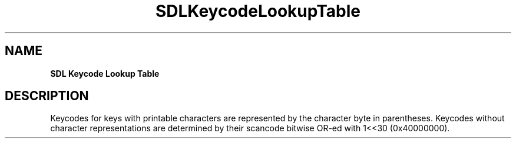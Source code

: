 .TH SDLKeycodeLookupTable "2018.08.14" "https://github.com/haxpor/sdl2-manpage" "SDL2"
.SH NAME
\fBSDL Keycode Lookup Table\f

.SH DESCRIPTION
Keycodes for keys with printable characters are represented by the character byte in parentheses. Keycodes without character representations are determined by their scancode bitwise OR-ed with 1<<30 (0x40000000).
.TS
tab(:) allbox;
cb cb cb
c c c.
Decimal Value:Hexxdecimal Value (Char):SDL_Keycode Constant
0:0x00 ('\\0'):SDLK_UNKNOWN
8:0x08 ('\\b'):SDLK_BACKSPACE
9:0x09 ('\\t'):SDLK_TAB
13:0x0D ('\\r'):SDLK_RETURN
27:0x1B ('\\033'):SDLK_ESCAPE
32:0x20 (' '):SDLK_SPACE
33:0x21 ('!'):SDLK_EXCLAIM
34:0x22 ('"'):SDLK_QUOTEDBL
35:0x23 ('#'):SDLK_HASH
36:0x24 ('$'):SDLK_DOLLAR
37:0x25 ('%'):SDLK_PERCENT
38:0x26 ('&'):SDLK_AMPERSAND
39:0x27 ('''):SDLK_QUOTE
40:0x28 ('('):SDLK_LEFTPAREN
41:0x29 (')'):SDLK_RIGHTPAREN
42:0x2A ('*'):SDLK_ASTERISK
43:0x2B ('+'):SDLK_PLUS
44:0x2C (','):SDLK_COMMA
45:0x2D ('-'):SDLK_MINUS
46:0x2E ('.'):SDLK_PERIOD
47:0x2F ('/'):SDLK_SLASH
48:0x30 ('0'):SDLK_0
49:0x31 ('1'):SDLK_1
50:0x32 ('2'):SDLK_2
51:0x33 ('3'):SDLK_3
52:0x34 ('4'):SDLK_4
53:0x35 ('5'):SDLK_5
54:0x36 ('6'):SDLK_6
55:0x37 ('7'):SDLK_7
56:0x38 ('8'):SDLK_8
57:0x39 ('9'):SDLK_9
58:T{
0x3A (':')
T}:SDLK_COLON
59:0x3B (';'):SDLK_SEMICOLON
60:0x3C ('<'):SDLK_LESS
61:0x3D ('='):SDLK_EQUALS
62:0x3E ('>'):SDLK_GREATER
63:0x3F ('?'):SDLK_QUESTION
64:0x40 ('@'):SDLK_AT
91:0x5B ('['):SDLK_LEFTBRACKET
92:0x5C ('\\'):SDLK_BACKSLASH
93:0x5D (']'):SDLK_RIGHTBRACKET
94:0x5E ('^'):SDLK_CARET
95:0x5F ('_'):SDLK_UNDERSCORE
96:0x60 ('`'):SDLK_BACKQUOTE
97:0x61 ('a'):SDLK_a
98:0x62 ('b'):SDLK_b
99:0x63 ('c'):SDLK_c
100:0x64 ('d'):SDLK_d
101:0x65 ('e'):SDLK_e
102:0x66 ('f'):SDLK_f
103:0x67 ('g'):SDLK_g
104:0x68 ('h'):SDLK_h
105:0x69 ('i'):SDLK_i
106:0x6A ('j'):SDLK_j
107:0x6B ('k'):SDLK_k
108:0x6C ('l'):SDLK_l
109:0x6D ('m'):SDLK_m
110:0x6E ('n'):SDLK_n
111:0x6F ('o'):SDLK_o
112:0x70 ('p'):SDLK_p
113:0x71 ('q'):SDLK_q
114:0x72 ('r'):SDLK_r
115:0x73 ('s'):SDLK_s
116:0x74 ('t'):SDLK_t
117:0x75 ('u'):SDLK_u
118:0x76 ('v'):SDLK_v
119:0x77 ('w'):SDLK_w
120:0x78 ('x'):SDLK_x
121:0x79 ('y'):SDLK_y
122:0x7A ('z'):SDLK_z
127:0x7F ('\\177'):SDLK_DELETE
1073741881:0x40000039:SDLK_CAPSLOCK
1073741882:0x4000003A:SDLK_F1
1073741883:0x4000003B:SDLK_F2
1073741884:0x4000003C:SDLK_F3
1073741885:0x4000003D:SDLK_F4
1073741886:0x4000003E:SDLK_F5
1073741887:0x4000003F:SDLK_F6
1073741888:0x40000040:SDLK_F7
1073741889:0x40000041:SDLK_F8
1073741890:0x40000042:SDLK_F9
1073741891:0x40000043:SDLK_F10
1073741892:0x40000044:SDLK_F11
1073741893:0x40000045:SDLK_F12
1073741894:0x40000046:SDLK_PRINTSCREEN
1073741895:0x40000047:SDLK_SCROLLLOCK
1073741896:0x40000048:SDLK_PAUSE
1073741897:0x40000049:SDLK_INSERT
1073741898:0x4000004A:SDLK_HOME
1073741899:0x4000004B:SDLK_PAGEUP
1073741901:0x4000004D:SDLK_END
1073741902:0x4000004E:SDLK_PAGEDOWN
1073741903:0x4000004F:SDLK_RIGHT
1073741904:0x40000050:SDLK_LEFT
1073741905:0x40000051:SDLK_DOWN
1073741906:0x40000052:SDLK_UP
1073741907:0x40000053:SDLK_NUMLOCKCLEAR
1073741908:0x40000054:SDLK_KP_DIVIDE
1073741909:0x40000055:SDLK_KP_MULTIPLY
1073741910:0x40000056:SDLK_KP_MINUS
1073741911:0x40000057:SDLK_KP_PLUS
1073741912:0x40000058:SDLK_KP_ENTER
1073741913:0x40000059:SDLK_KP_1
1073741914:0x4000005A:SDLK_KP_2
1073741915:0x4000005B:SDLK_KP_3
1073741916:0x4000005C:SDLK_KP_4
1073741917:0x4000005D:SDLK_KP_5
1073741918:0x4000005E:SDLK_KP_6
1073741919:0x4000005F:SDLK_KP_7
1073741920:0x40000060:SDLK_KP_8
1073741921:0x40000061:SDLK_KP_9
1073741922:0x40000062:SDLK_KP_0
1073741923:0x40000063:SDLK_KP_PERIOD
1073741925:0x40000065:SDLK_APPLICATION
1073741926:0x40000066:SDLK_POWER
1073741927:0x40000067:SDLK_KP_EQUALS
1073741928:0x40000068:SDLK_F13
1073741929:0x40000069:SDLK_F14
1073741930:0x4000006A:SDLK_F15
1073741931:0x4000006B:SDLK_F16
1073741932:0x4000006C:SDLK_F17
1073741933:0x4000006D:SDLK_F18
1073741934:0x4000006E:SDLK_F19
1073741935:0x4000006F:SDLK_F20
1073741936:0x40000070:SDLK_F21
1073741937:0x40000071:SDLK_F22
1073741938:0x40000072:SDLK_F23
1073741939:0x40000073:SDLK_F24
1073741940:0x40000074:SDLK_EXECUTE
1073741941:0x40000075:SDLK_HELP
1073741942:0x40000076:SDLK_MENU
1073741943:0x40000077:SDLK_SELECT
1073741944:0x40000078:SDLK_STOP
1073741945:0x40000079:SDLK_AGAIN
1073741946:0x4000007A:SDLK_UNDO
1073741947:0x4000007B:SDLK_CUT
1073741948:0x4000007C:SDLK_COPY
1073741949:0x4000007D:SDLK_PASTE
1073741950:0x4000007E:SDLK_FIND
1073741951:0x4000007F:SDLK_MUTE
1073741952:0x40000080:SDLK_VOLUMEUP
1073741953:0x40000081:SDLK_VOLUMEDOWN
1073741957:0x40000085:SDLK_KP_COMMA
1073741958:0x40000086:SDLK_KP_EQUALSAS400
1073741977:0x40000099:SDLK_ALTERASE
1073741978:0x4000009A:SDLK_SYSREQ
1073741979:0x4000009B:SDLK_CANCEL
1073741980:0x4000009C:SDLK_CLEAR
1073741981:0x4000009D:SDLK_PRIOR
1073741982:0x4000009E:SDLK_RETURN2
1073741983:0x4000009F:SDLK_SEPARATOR
1073741984:0x400000A0:SDLK_OUT
1073741985:0x400000A1:SDLK_OPER
1073741986:0x400000A2:SDLK_CLEARAGAIN
1073741987:0x400000A3:SDLK_CRSEL
1073741988:0x400000A4:SDLK_EXSEL
1073742000:0x400000B0:SDLK_KP_00
1073742001:0x400000B1:SDLK_KP_000
1073742002:0x400000B2:SDLK_THOUSANDSSEPARATOR
1073742003:0x400000B3:SDLK_DECIMALSEPARATOR
1073742004:0x400000B4:SDLK_CURRENCYUNIT
1073742005:0x400000B5:SDLK_CURRENCYSUBUNIT
1073742006:0x400000B6:SDLK_KP_LEFTPAREN
1073742007:0x400000B7:SDLK_KP_RIGHTPAREN
1073742008:0x400000B8:SDLK_KP_LEFTBRACE
1073742009:0x400000B9:SDLK_KP_RIGHTBRACE
1073742010:0x400000BA:SDLK_KP_TAB
1073742011:0x400000BB:SDLK_KP_BACKSPACE
1073742012:0x400000BC:SDLK_KP_A
1073742013:0x400000BD:SDLK_KP_B
1073742014:0x400000BE:SDLK_KP_C
1073742015:0x400000BF:SDLK_KP_D
1073742016:0x400000C0:SDLK_KP_E
1073742017:0x400000C1:SDLK_KP_F
1073742018:0x400000C2:SDLK_KP_XOR
1073742019:0x400000C3:SDLK_KP_POWER
1073742020:0x400000C4:SDLK_KP_PERCENT
1073742021:0x400000C5:SDLK_KP_LESS
1073742022:0x400000C6:SDLK_KP_GREATER
1073742023:0x400000C7:SDLK_KP_AMPERSAND
1073742024:0x400000C8:SDLK_KP_DBLAMPERSAND
1073742025:0x400000C9:SDLK_KP_VERTICALBAR
1073742026:0x400000CA:SDLK_KP_DBLVERTICALBAR
1073742027:0x400000CB:SDLK_KP_COLON
1073742028:0x400000CC:SDLK_KP_HASH
1073742029:0x400000CD:SDLK_KP_SPACE
1073742030:0x400000CE:SDLK_KP_AT
1073742031:0x400000CF:SDLK_KP_EXCLAM
1073742032:0x400000D0:SDLK_KP_MEMSTORE
1073742033:0x400000D1:SDLK_KP_MEMRECALL
1073742034:0x400000D2:SDLK_KP_MEMCLEAR
1073742035:0x400000D3:SDLK_KP_MEMADD
1073742036:0x400000D4:SDLK_KP_MEMSUBTRACT
1073742037:0x400000D5:SDLK_KP_MEMMULTIPLY
1073742038:0x400000D6:SDLK_KP_MEMDIVIDE
1073742039:0x400000D7:SDLK_KP_PLUSMINUS
1073742040:0x400000D8:SDLK_KP_CLEAR
1073742041:0x400000D9:SDLK_KP_CLEARENTRY
1073742042:0x400000DA:SDLK_KP_BINARY
1073742043:0x400000DB:SDLK_KP_OCTAL
1073742044:0x400000DC:SDLK_KP_DECIMAL
1073742045:0x400000DD:SDLK_KP_HEXADECIMAL
1073742048:0x400000E0:SDLK_LCTRL
1073742049:0x400000E1:SDLK_LSHIFT
1073742050:0x400000E2:SDLK_LALT
1073742051:0x400000E3:SDLK_LGUI
1073742052:0x400000E4:SDLK_RCTRL
1073742053:0x400000E5:SDLK_RSHIFT
1073742054:0x400000E6:SDLK_RALT
1073742055:0x400000E7:SDLK_RGUI
1073742081:0x40000101:SDLK_MODE
1073742082:0x40000102:SDLK_AUDIONEXT
1073742083:0x40000103:SDLK_AUDIOPREV
1073742084:0x40000104:SDLK_AUDIOSTOP
1073742085:0x40000105:SDLK_AUDIOPLAY
1073742086:0x40000106:SDLK_AUDIOMUTE
1073742087:0x40000107:SDLK_MEDIASELECT
1073742088:0x40000108:SDLK_WWW
1073742089:0x40000109:SDLK_MAIL
1073742090:0x4000010A:SDLK_CALCULATOR
1073742091:0x4000010B:SDLK_COMPUTER
1073742092:0x4000010C:SDLK_AC_SEARCH
1073742093:0x4000010D:SDLK_AC_HOME
1073742094:0x4000010E:SDLK_AC_BACK
1073742095:0x4000010F:SDLK_AC_FORWARD
1073742096:0x40000110:SDLK_AC_STOP
1073742097:0x40000111:SDLK_AC_REFRESH
1073742098:0x40000112:SDLK_AC_BOOKMARKS
1073742099:0x40000113:SDLK_BRIGHTNESSDOWN
1073742100:0x40000114:SDLK_BRIGHTNESSUP
1073742101:0x40000115:SDLK_DISPLAYSWITCH
1073742102:0x40000116:SDLK_KBDILLUMTOGGLE
1073742103:0x40000117:SDLK_KBDILLUMDOWN
1073742104:0x40000118:SDLK_KBDILLUMUP
1073742105:0x40000119:SDLK_EJECT
1073742106:0x4000011A:SDLK_SLEEP
.TE

